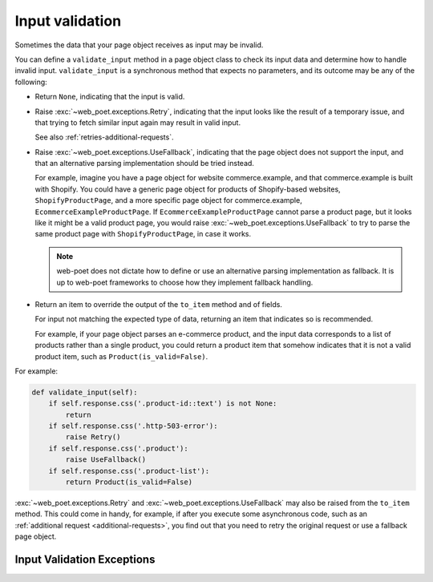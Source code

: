 .. _input-validation:

================
Input validation
================

Sometimes the data that your page object receives as input may be invalid.

You can define a ``validate_input`` method in a page object class to check its
input data and determine how to handle invalid input. ``validate_input``
is a synchronous method that expects no parameters, and its outcome may be any
of the following:

-   Return ``None``, indicating that the input is valid.

.. _retries-input:

-   Raise :exc:`~web_poet.exceptions.Retry`, indicating that the input
    looks like the result of a temporary issue, and that trying to fetch
    similar input again may result in valid input.

    See also :ref:`retries-additional-requests`.

-   Raise :exc:`~web_poet.exceptions.UseFallback`, indicating that the
    page object does not support the input, and that an alternative parsing
    implementation should be tried instead.

    For example, imagine you have a page object for website commerce.example,
    and that commerce.example is built with Shopify. You could have a generic
    page object for products of Shopify-based websites, ``ShopifyProductPage``,
    and a more specific page object for commerce.example,
    ``EcommerceExampleProductPage``. If ``EcommerceExampleProductPage`` cannot
    parse a product page, but it looks like it might be a valid product page,
    you would raise :exc:`~web_poet.exceptions.UseFallback` to try to
    parse the same product page with ``ShopifyProductPage``, in case it works.

    .. note:: web-poet does not dictate how to define or use an alternative
              parsing implementation as fallback. It is up to web-poet
              frameworks to choose how they implement fallback handling.

-   Return an item to override the output of the ``to_item`` method and of
    fields.

    For input not matching the expected type of data, returning an item that
    indicates so is recommended.

    For example, if your page object parses an e-commerce product, and the
    input data corresponds to a list of products rather than a single product,
    you could return a product item that somehow indicates that it is not a
    valid product item, such as ``Product(is_valid=False)``.

For example:

.. code-block:: python

   def validate_input(self):
       if self.response.css('.product-id::text') is not None:
           return
       if self.response.css('.http-503-error'):
           raise Retry()
       if self.response.css('.product'):
           raise UseFallback()
       if self.response.css('.product-list'):
           return Product(is_valid=False)

:exc:`~web_poet.exceptions.Retry` and :exc:`~web_poet.exceptions.UseFallback`
may also be raised from the ``to_item`` method. This could come in handy, for
example, if after you execute some asynchronous code, such as an
:ref:`additional request <additional-requests>`, you find out that you need to
retry the original request or use a fallback page object.


Input Validation Exceptions
===========================

.. autoexception:: web_poet.exceptions.PageObjectAction

.. autoexception:: web_poet.exceptions.Retry

.. autoexception:: web_poet.exceptions.UseFallback
